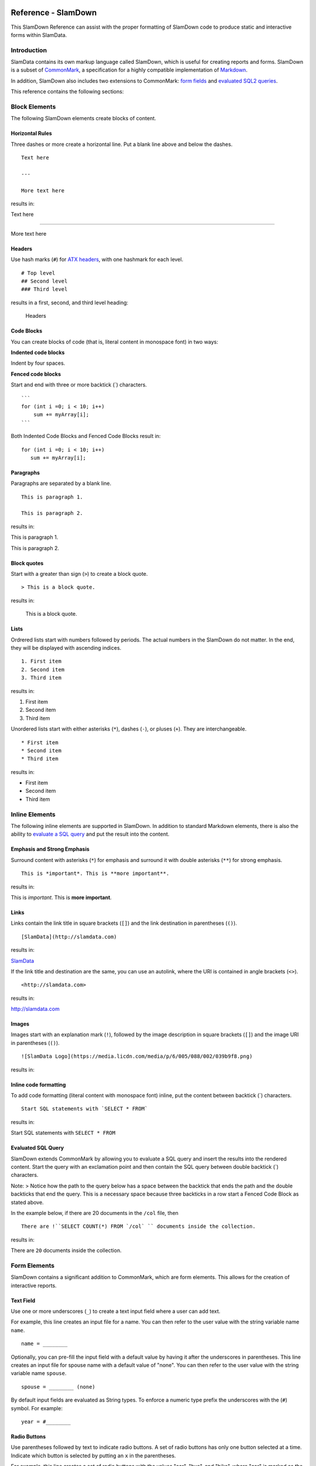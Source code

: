 .. figure:: images/white-logo.png
   :alt: SlamData Logo

Reference - SlamDown
====================

This SlamDown Reference can assist with the proper formatting of
SlamDown code to produce static and interactive forms within SlamData.

Introduction
------------

SlamData contains its own markup language called SlamDown, which is
useful for creating reports and forms. SlamDown is a subset of
`CommonMark <http://commonmark.org/>`__, a specification for a highly
compatible implementation of
`Markdown <https://en.wikipedia.org/wiki/Markdown>`__.

In addition, SlamDown also includes two extensions to CommonMark: `form
fields <#form-elements>`__ and `evaluated SQL2 queries <#evaluated-sql-query>`__.

This reference contains the following sections:

Block Elements
--------------

The following SlamDown elements create blocks of content.

Horizontal Rules
~~~~~~~~~~~~~~~~

Three dashes or more create a horizontal line. Put a blank line above
and below the dashes.

::

    Text here

    ---

    More text here

results in:

Text here

--------------

More text here

Headers
~~~~~~~

Use hash marks (``#``) for `ATX
headers <http://spec.commonmark.org/0.22/#atx-header>`__, with one
hashmark for each level.

::

    # Top level  
    ## Second level
    ### Third level  

results in a first, second, and third level heading:

.. figure:: images/screenshots/fake-levels.png
   :alt: Headers

   Headers

Code Blocks
~~~~~~~~~~~

You can create blocks of code (that is, literal content in monospace
font) in two ways:

**Indented code blocks**

Indent by four spaces.

.. raw:: html

   <pre>
       for (int i =0; i < 10; i++)
           sum += myArray[i];
   </pre>

**Fenced code blocks**

Start and end with three or more backtick (\`) characters.

::

    ```
    for (int i =0; i < 10; i++)
        sum += myArray[i];
    ```

Both Indented Code Blocks and Fenced Code Blocks result in:

::

    for (int i =0; i < 10; i++)
       sum += myArray[i];

Paragraphs
~~~~~~~~~~

Paragraphs are separated by a blank line.

::

    This is paragraph 1.

    This is paragraph 2.

results in:

This is paragraph 1.

This is paragraph 2.

Block quotes
~~~~~~~~~~~~

Start with a greater than sign (``>``) to create a block quote.

::

    > This is a block quote.

results in:

    This is a block quote.

Lists
~~~~~

Ordrered lists start with numbers followed by periods. The actual
numbers in the SlamDown do not matter. In the end, they will be
displayed with ascending indices.

::

    1. First item
    2. Second item
    3. Third item

results in:

1. First item
2. Second item
3. Third item

Unordered lists start with either asterisks (``*``), dashes (``-``), or
pluses (``+``). They are interchangeable.

::

    * First item
    * Second item
    * Third item

results in:

-  First item
-  Second item
-  Third item

Inline Elements
---------------

The following inline elements are supported in SlamDown. In addition to
standard Markdown elements, there is also the ability to `evaluate a SQL
query <#evaluated-sql-query>`__ and put the result into the content.

Emphasis and Strong Emphasis
~~~~~~~~~~~~~~~~~~~~~~~~~~~~

Surround content with asterisks (``*``) for emphasis and surround it
with double asterisks (``**``) for strong emphasis.

::

    This is *important*. This is **more important**.

results in:

This is *important*. This is **more important**.

Links
~~~~~

Links contain the link title in square brackets (``[]``) and the link
destination in parentheses (``()``).

::

    [SlamData](http://slamdata.com)

results in:

`SlamData <http://slamdata.com>`__

If the link title and destination are the same, you can use an autolink,
where the URI is contained in angle brackets (``<>``).

::

    <http://slamdata.com>

results in:

http://slamdata.com

Images
~~~~~~

Images start with an explanation mark (``!``), followed by the image
description in square brackets (``[]``) and the image URI in parentheses
(``()``).

::

    ![SlamData Logo](https://media.licdn.com/media/p/6/005/088/002/039b9f8.png)

results in:

|LogoLink|

.. |LogoLink| image:: https://media.licdn.com/media/p/6/005/088/002/039b9f8.png


Inline code formatting
~~~~~~~~~~~~~~~~~~~~~~

To add code formatting (literal content with monospace font) inline, put
the content between backtick (\`) characters.

::

    Start SQL statements with `SELECT * FROM`

results in:

Start SQL statements with ``SELECT * FROM``

Evaluated SQL Query
~~~~~~~~~~~~~~~~~~~

SlamDown extends CommonMark by allowing you to evaluate a SQL query and
insert the results into the rendered content. Start the query with an
exclamation point and then contain the SQL query between double backtick
(\`) characters.

Note: > Notice how the path to the query below has a space between the
backtick that ends the path and the double backticks that end the query.
This is a necessary space because three backticks in a row start a
Fenced Code Block as stated above.

In the example below, if there are 20 documents in the ``/col`` file,
then

::

    There are !``SELECT COUNT(*) FROM `/col` `` documents inside the collection.

results in:

There are ``20`` documents inside the collection.

Form Elements
-------------

SlamDown contains a significant addition to CommonMark, which are form
elements. This allows for the creation of interactive reports.

Text Field
~~~~~~~~~~

Use one or more underscores (``_``) to create a text input field where a
user can add text.

For example, this line creates an input file for a name. You can then
refer to the user value with the string variable name ``name``.

::

    name = ________

Optionally, you can pre-fill the input field with a default value by
having it after the underscores in parentheses. This line creates an
input file for spouse name with a default value of "none". You can then
refer to the user value with the string variable name ``spouse``.

::

    spouse = ________ (none)

By default input fields are evaluated as String types. To enforce a
numeric type prefix the underscores with the (``#``) symbol. For
example:

::

    year = #________

Radio Buttons
~~~~~~~~~~~~~

Use parentheses followed by text to indicate radio buttons. A set of
radio buttons has only one button selected at a time. Indicate which
button is selected by putting an ``x`` in the parentheses.

For example, this line creates a set of radio buttons with the values
"car", "bus", and "bike", where "car" is marked as the default. The
result is stored in the string variable named ``commute`` for later use.

::

    commute = (x) car () bus () bike

This results in:

.. figure:: images/screenshots/radio-buttons.png
   :alt: Radio Buttons

   Radio Buttons

**Note:** Currently, the default value must be the first value.


Dynamic Radio Buttons
~~~~~~~~~~~~~~~~~~~~~

The results of a SQL² query can be used to dynamically populate a set of
Radio Buttons. For example, this Markdown code creates a variable called `graphNode`
that displays all of the sensors in a database, allowing a user to select which
specific node to visualize in a chart:

::

  graphNode =
  (!``SELECT DISTINCT sensor FROM `/macbook/tsdemo/timeseries` ORDER BY sensor ASC LIMIT 1``)
  !``SELECT DISTINCT sensor FROM `/macbook/tsdemo/timeseries` ORDER BY sensor ASC``

This results in:

.. figure:: images/screenshots/radio-buttons-dynamic.png
   :alt: Dynamic Radio Buttons

**Note:** Currently, the default value must be the first value.

Checkboxes
~~~~~~~~~~

Use square brackets followed by text to indicate checkboxes. In a set of
checkboxes, each checkbox operates independently. Use an ``x`` in the
square brackets to indicate that the checkbox should be checked by
default. The string value returned will be an array of strings in square
brackets.

For example, this line creates a set of checkboxes with the values
"Android", "iPhone", and "Blackberry". The result is stored in the
string variable named ``phones`` for later use.

::

    phones = [] Android [x] iPhone [x] Blackberry

If left as the default, the ``phones`` variable will have the value:
``['iPhone', 'Blackberry']``.

This results in:

.. figure:: images/screenshots/checkboxes.png
   :alt: Check Boxes

   Check Boxes

Dynamic Check Boxes
~~~~~~~~~~~~~~~~~~~

The results of a SQL² query can be used to populate Check Boxes.
For example, this Markdown code creates a variable called `graphNodes` that
displays all of the sensors in a database, allowing a user to select which
nodes to visualize in a chart:

::

  graphNodes =
  [!``SELECT DISTINCT sensor FROM `/macbook/tsdemo/timeseries` ORDER BY sensor ASC LIMIT 1``]
  !``SELECT DISTINCT sensor FROM `/macbook/tsdemo/timeseries` ORDER BY sensor ASC``

The first query tells SlamDown which entry is selected by default in the UI.  The second query
populates the remaining check boxes.

This results in:

.. figure:: images/screenshots/checkboxes-dynamic.png
   :alt: Dynamic Check Boxes

Dropdown
~~~~~~~~

Use a comma-separated list in curly brackets to indicate a dropdown
element.

For example, this line creates a dropdown element with BOS, SFO, and NYC
entries. The result is stored in the string variable named ``city`` for
later use.

::

    city = {BOS, SFO, NYC}

Optionally, include a default value by listing it in parentheses at the
end. In this line, NYC is set as the default.

::

    city = {BOS, SFO, NYC} (NYC)

This results in:

.. figure:: images/screenshots/dropdown.png
   :alt: Dropdown

Dynamic Dropdown
~~~~~~~~~~~~~~~~

The results of a SQL² query can be used to populate a Drop Down element.
For example, this Markdown code creates a variable called `industry` that
displays all of the industry types listed in a stock market database,
allowing a user to select which industry to visualize in a chart:


::

  industry = {!``SELECT DISTINCT (Industry) FROM `/macbook/demo/stocks` ORDER BY Industry``}

This results in:

.. figure:: images/screenshots/dropdown-dynamic.png
   :alt: Dynamic Dropdown

Dates and Times
~~~~~~~~~~~~~~~

Provide a date, time or both date & time selector for users by
implementing the following syntax.

Date
^^^^

For example the following line creates a date selector element and
stores the value in a variable called ``start``:

::

    start = __ - __ - ____ (04-19-2016)

Time
^^^^

The following lines creates a time selector element:

::

    start = __ : __ (12:30 PM)

Date & Time
^^^^^^^^^^^

The following line creates both a date and time selector element:

::

    start = __ - __ - ____ __ : __ (06-06-2015 12:00 PM)

This results in:

.. figure:: images/screenshots/date-and-time.png
   :alt: Date and Time Selector

   Date and Time Selector
